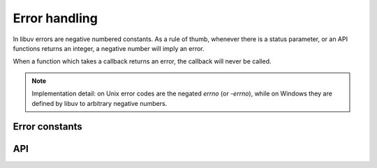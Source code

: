 
.. _errors:

Error handling
==============

In libuv errors are negative numbered constants. As a rule of thumb, whenever
there is a status parameter, or an API functions returns an integer, a negative
number will imply an error.

When a function which takes a callback returns an error, the callback will never
be called.

.. note::
    Implementation detail: on Unix error codes are the negated `errno` (or `-errno`), while on
    Windows they are defined by libuv to arbitrary negative numbers.


Error constants
---------------

.. c:macro:: UV_E2BIG

    argument list too long

.. c:macro:: UV_EACCES

    permission denied

.. c:macro:: UV_EADDRINUSE

    address already in use

.. c:macro:: UV_EADDRNOTAVAIL

    address not available

.. c:macro:: UV_EAFNOSUPPORT

    address family not supported

.. c:macro:: UV_EAGAIN

    resource temporarily unavailable

.. c:macro:: UV_EAI_ADDRFAMILY

    address family not supported

.. c:macro:: UV_EAI_AGAIN

    temporary failure

.. c:macro:: UV_EAI_BADFLAGS

    bad ai_flags value

.. c:macro:: UV_EAI_BADHINTS

    invalid value for hints

.. c:macro:: UV_EAI_CANCELED

    request canceled

.. c:macro:: UV_EAI_FAIL

    permanent failure

.. c:macro:: UV_EAI_FAMILY

    ai_family not supported

.. c:macro:: UV_EAI_MEMORY

    out of memory

.. c:macro:: UV_EAI_NODATA

    no address

.. c:macro:: UV_EAI_NONAME

    unknown node or service

.. c:macro:: UV_EAI_OVERFLOW

    argument buffer overflow

.. c:macro:: UV_EAI_PROTOCOL

    resolved protocol is unknown

.. c:macro:: UV_EAI_SERVICE

    service not available for socket type

.. c:macro:: UV_EAI_SOCKTYPE

    socket type not supported

.. c:macro:: UV_EALREADY

    connection already in progress

.. c:macro:: UV_EBADF

    bad file descriptor

.. c:macro:: UV_EBUSY

    resource busy or locked

.. c:macro:: UV_ECANCELED

    operation canceled

.. c:macro:: UV_ECHARSET

    invalid Unicode character

.. c:macro:: UV_ECONNABORTED

    software caused connection abort

.. c:macro:: UV_ECONNREFUSED

    connection refused

.. c:macro:: UV_ECONNRESET

    connection reset by peer

.. c:macro:: UV_EDESTADDRREQ

    destination address required

.. c:macro:: UV_EEXIST

    file already exists

.. c:macro:: UV_EFAULT

    bad address in system call argument

.. c:macro:: UV_EFBIG

    file too large

.. c:macro:: UV_EHOSTUNREACH

    host is unreachable

.. c:macro:: UV_EINTR

    interrupted system call

.. c:macro:: UV_EINVAL

    invalid argument

.. c:macro:: UV_EIO

    i/o error

.. c:macro:: UV_EISCONN

    socket is already connected

.. c:macro:: UV_EISDIR

    illegal operation on a directory

.. c:macro:: UV_ELOOP

    too many symbolic links encountered

.. c:macro:: UV_EMFILE

    too many open files

.. c:macro:: UV_EMSGSIZE

    message too long

.. c:macro:: UV_ENAMETOOLONG

    name too long

.. c:macro:: UV_ENETDOWN

    network is down

.. c:macro:: UV_ENETUNREACH

    network is unreachable

.. c:macro:: UV_ENFILE

    file table overflow

.. c:macro:: UV_ENOBUFS

    no buffer space available

.. c:macro:: UV_ENODEV

    no such device

.. c:macro:: UV_ENOENT

    no such file or directory

.. c:macro:: UV_ENOMEM

    not enough memory

.. c:macro:: UV_ENONET

    machine is not on the network

.. c:macro:: UV_ENOPROTOOPT

    protocol not available

.. c:macro:: UV_ENOSPC

    no space left on device

.. c:macro:: UV_ENOSYS

    function not implemented

.. c:macro:: UV_ENOTCONN

    socket is not connected

.. c:macro:: UV_ENOTDIR

    not a directory

.. c:macro:: UV_ENOTEMPTY

    directory not empty

.. c:macro:: UV_ENOTSOCK

    socket operation on non-socket

.. c:macro:: UV_ENOTSUP

    operation not supported on socket

.. c:macro:: UV_EPERM

    operation not permitted

.. c:macro:: UV_EPIPE

    broken pipe

.. c:macro:: UV_EPROTO

    protocol error

.. c:macro:: UV_EPROTONOSUPPORT

    protocol not supported

.. c:macro:: UV_EPROTOTYPE

    protocol wrong type for socket

.. c:macro:: UV_ERANGE

    result too large

.. c:macro:: UV_EROFS

    read-only file system

.. c:macro:: UV_ESHUTDOWN

    cannot send after transport endpoint shutdown

.. c:macro:: UV_ESPIPE

    invalid seek

.. c:macro:: UV_ESRCH

    no such process

.. c:macro:: UV_ETIMEDOUT

    connection timed out

.. c:macro:: UV_ETXTBSY

    text file is busy

.. c:macro:: UV_EXDEV

    cross-device link not permitted

.. c:macro:: UV_UNKNOWN

    unknown error

.. c:macro:: UV_EOF

    end of file

.. c:macro:: UV_ENXIO

    no such device or address

.. c:macro:: UV_EMLINK

    too many links


API
---

.. c:function:: UV_ERRNO_MAP(iter_macro)

    Macro that expands to a series of invocations of `iter_macro` for
    each of the error constants above. `iter_macro` is invoked with two
    arguments: the name of the error constant without the `UV_` prefix,
    and the error message string literal.

.. c:function:: const char* uv_strerror(int err)

    Returns the error message for the given error code.  Leaks a few bytes
    of memory when you call it with an unknown error code.

.. c:function:: char* uv_strerror_r(int err, char* buf, size_t buflen)

    Returns the error message for the given error code. The zero-terminated
    message is stored in the user-supplied buffer `buf` of at most `buflen` bytes.

    .. versionadded:: 1.22.0

.. c:function:: const char* uv_err_name(int err)

    Returns the error name for the given error code.  Leaks a few bytes
    of memory when you call it with an unknown error code.

.. c:function:: char* uv_err_name_r(int err, char* buf, size_t buflen)

    Returns the error name for the given error code. The zero-terminated
    name is stored in the user-supplied buffer `buf` of at most `buflen` bytes.

    .. versionadded:: 1.22.0

.. c:function:: int uv_translate_sys_error(int sys_errno)

   Returns the libuv error code equivalent to the given platform dependent error
   code: POSIX error codes on Unix (the ones stored in `errno`), and Win32 error
   codes on Windows (those returned by `GetLastError()` or `WSAGetLastError()`).

   If `sys_errno` is already a libuv error, it is simply returned.

   .. versionchanged:: 1.10.0 function declared public.
